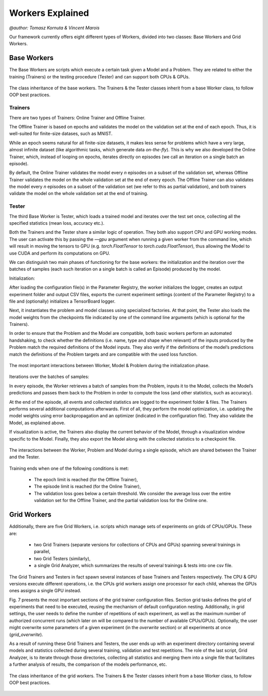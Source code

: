 Workers Explained
===================
`@author: Tomasz Kornuta & Vincent Marois`


Our framework currently offers eight different types of Workers, divided into two classes: Base Workers and Grid Workers.

Base Workers
--------------

The Base Workers are scripts which execute a certain task given a Model and a Problem.
They are related to either the training (Trainers) or the testing procedure (Tester) and can support both CPUs & GPUs.

.. figure:: ../img/worker_basic_class_diagram.png
   :scale: 50 %
   :alt: Class diagram of the base workers.
   :align: center

   The class inheritance of the base workers. The Trainers & the Tester classes inherit from a base Worker class, to follow OOP best practices.

Trainers
^^^^^^^^^^

There are two types of Trainers: Online Trainer and Offline Trainer.

The Offline Trainer is based on epochs and validates the model on the validation set at the end of each epoch. Thus, it is well-suited for finite-size datases, such as MNIST.

While an epoch seems natural for all finite-size datasets, it makes less sense for problems which have a very large, almost infinite dataset (like algorithmic tasks, which generate data `on-the-fly`).
This is why we also developed the Online Trainer, which, instead of looping on epochs, iterates directly on episodes (we call an iteration on a single batch an episode).

By default, the Online Trainer validates the model every `n` episodes on a subset of the validation set, whereas Offline Trainer validates the model on the whole validation set at the end of every epoch.
The Offline Trainer can also validates the model every `n` episodes on a subset of the validation set (we refer to this as partial validation), and both trainers validate the model on the whole validation set at the end of training.

Tester
^^^^^^^^^^

The third Base Worker is Tester, which loads a trained model and iterates over the test set once, collecting all the specified statistics (mean loss, accuracy etc.).

Both the Trainers and the Tester share a similar logic of operation. They both also support CPU and GPU working modes.
The user can activate this by passing the `––gpu` argument when running a given worker from the command line, which will result in moving the tensors to GPU (e.g. `torch.FloatTensor` to `torch.cuda.FloatTensor`), thus allowing the Model to use CUDA and perform its computations on GPU.


We can distinguish two main phases of functioning for the base workers: the initialization and the iteration over the batches of samples (each such iteration on a single batch is called an Episode) produced by the model.

Initialization:

After loading the configuration file(s) in the Parameter Registry, the worker initializes the logger, creates an output experiment folder and output CSV files, exports the current experiment settings (content of the Parameter Registry) to a file and (optionally) initializes a TensorBoard logger.

Next, it instantiates the problem and model classes using specialized factories. At that point, the Tester also loads the model weights from the checkpoints file indicated by one of the command line arguments (which is optional for the Trainers).

In order to ensure that the Problem and the Model are compatible, both basic workers perform an automated handshaking, to check whether the definitions (i.e. name, type and shape when relevant) of the inputs produced by the Problem match the required definitions of the Model inputs.
They also verify if the definitions of the model’s predictions match the definitions of the Problem targets and are compatible with the used loss function.

.. figure:: ../img/initialization_sequence_diagram.png
   :scale: 50 %
   :alt: The most important interactions between Worker, Model & Problem during the initialization phase.
   :align: center

   The most important interactions between Worker, Model & Problem during the initialization phase.


Iterations over the batches of samples:

In every episode, the Worker retrieves a batch of samples from the Problem, inputs it to the Model, collects the Model’s predictions and passes them back to the Problem in order to compute the loss (and other statistics, such as accuracy).

At the end of the episode, all events and collected statistics are logged to the experiment folder & files.
The Trainers performs several additional computations afterwards. First of all, they perform the model optimization, i.e. updating the model weights using error backpropagation and an optimizer (indicated in the configuration file). They also validate the Model, as explained above.

If visualization is active, the Trainers also display the current behavior of the Model, through a visualization window specific to the Model.
Finally, they also export the Model along with the collected statistics to a checkpoint file.

.. figure:: ../img/episode_sequence_diagram.png
   :scale: 50 %
   :alt: The interactions between the Worker, Problem and Model during a single episode, which are shared between the Trainer and the Tester.
   :align: center

   The interactions between the Worker, Problem and Model during a single episode, which are shared between the Trainer and the Tester.

Training ends when one of the following conditions is met:

    - The epoch limit is reached (for the Offline Trainer),
    - The episode limit is reached (for the Online Trainer),
    - The validation loss goes below a certain threshold. We consider the average loss over the entire validation set for the Offline Trainer, and the partial validation loss for the Online one.


Grid Workers
--------------

Additionally, there are five Grid Workers, i.e. scripts which manage sets of experiments on grids of CPUs/GPUs.
These are:

    - two Grid Trainers (separate versions for collections of CPUs and GPUs) spanning several trainings in parallel,
    - two Grid Testers (similarly),
    - a single Grid Analyzer, which summarizes the results of several trainings & tests into one csv file.

The Grid Trainers and Testers in fact spawn several instances of base Trainers and Testers respectively.
The CPU & GPU versions execute different operations, i.e. the CPUs grid workers assign one processor for each child, whereas the GPUs ones assigns a single GPU instead.

Fig. 7 presents the most important sections of the grid trainer configuration files. Section grid tasks defines the grid of experiments that need to be executed, reusing the mechanism of default configuration nesting.
Additionally, in grid settings, the user needs to define the number of repetitions of each experiment, as well as the maximum number of authorized concurrent runs (which later on will be compared to the number of available CPUs/GPUs).
Optionally, the user might overwrite some parameters of a given experiment (in the `overwrite` section) or all experiments at once (`grid_overwrite`).

As a result of running these Grid Trainers and Testers, the user ends up with an experiment directory containing several models and statistics collected during several training, validation and test repetitions.
The role of the last script, Grid Analyzer, is to iterate through those directories, collecting all statistics and merging them into a single file that facilitates a further analysis of results, the comparison of the models performance, etc.

.. figure:: ../img/worker_grid_class_diagram.png
   :scale: 50 %
   :alt: Class diagram of the grid workers.
   :align: center

   The class inheritance of the grid workers. The Trainers & the Tester classes inherit from a base Worker class, to follow OOP best practices.